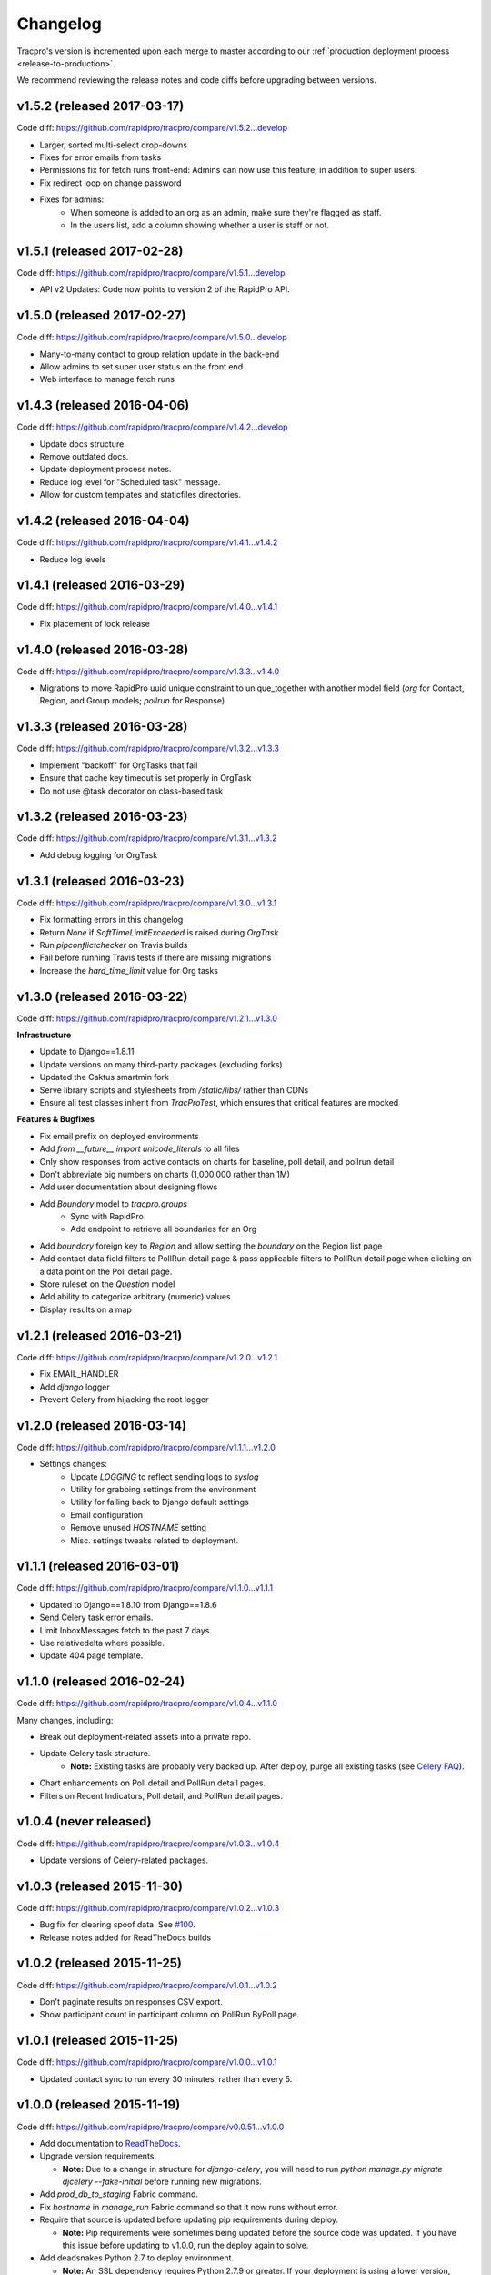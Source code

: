 Changelog
=========

Tracpro's version is incremented upon each merge to master according to our
:ref:`production deployment process <release-to-production>`.

We recommend reviewing the release notes and code diffs before upgrading
between versions.

v1.5.2 (released 2017-03-17)
----------------------------

Code diff: https://github.com/rapidpro/tracpro/compare/v1.5.2...develop

* Larger, sorted multi-select drop-downs
* Fixes for error emails from tasks
* Permissions fix for fetch runs front-end: Admins can now use this feature, in addition to super users.
* Fix redirect loop on change password
* Fixes for admins:
    - When someone is added to an org as an admin, make sure they're flagged as staff.
    - In the users list, add a column showing whether a user is staff or not.

v1.5.1 (released 2017-02-28)
----------------------------

Code diff: https://github.com/rapidpro/tracpro/compare/v1.5.1...develop

* API v2 Updates: Code now points to version 2 of the RapidPro API.


v1.5.0 (released 2017-02-27)
----------------------------

Code diff: https://github.com/rapidpro/tracpro/compare/v1.5.0...develop

* Many-to-many contact to group relation update in the back-end
* Allow admins to set super user status on the front end
* Web interface to manage fetch runs

v1.4.3 (released 2016-04-06)
----------------------------

Code diff: https://github.com/rapidpro/tracpro/compare/v1.4.2...develop

* Update docs structure.
* Remove outdated docs.
* Update deployment process notes.
* Reduce log level for "Scheduled task" message.
* Allow for custom templates and staticfiles directories.

v1.4.2 (released 2016-04-04)
----------------------------

Code diff: https://github.com/rapidpro/tracpro/compare/v1.4.1...v1.4.2

* Reduce log levels

v1.4.1 (released 2016-03-29)
----------------------------

Code diff: https://github.com/rapidpro/tracpro/compare/v1.4.0...v1.4.1

* Fix placement of lock release

v1.4.0 (released 2016-03-28)
----------------------------

Code diff: https://github.com/rapidpro/tracpro/compare/v1.3.3...v1.4.0

* Migrations to move RapidPro uuid unique constraint to unique_together with
  another model field (`org` for Contact, Region, and Group models; `pollrun`
  for Response)

v1.3.3 (released 2016-03-28)
----------------------------

Code diff: https://github.com/rapidpro/tracpro/compare/v1.3.2...v1.3.3

* Implement "backoff" for OrgTasks that fail
* Ensure that cache key timeout is set properly in OrgTask
* Do not use @task decorator on class-based task

v1.3.2 (released 2016-03-23)
----------------------------

Code diff: https://github.com/rapidpro/tracpro/compare/v1.3.1...v1.3.2

* Add debug logging for OrgTask

v1.3.1 (released 2016-03-23)
----------------------------

Code diff: https://github.com/rapidpro/tracpro/compare/v1.3.0...v1.3.1

* Fix formatting errors in this changelog
* Return `None` if `SoftTimeLimitExceeded` is raised during `OrgTask`
* Run `pipconflictchecker` on Travis builds
* Fail before running Travis tests if there are missing migrations
* Increase the `hard_time_limit` value for Org tasks

v1.3.0 (released 2016-03-22)
----------------------------

Code diff: https://github.com/rapidpro/tracpro/compare/v1.2.1...v1.3.0

**Infrastructure**

* Update to Django==1.8.11
* Update versions on many third-party packages (excluding forks)
* Updated the Caktus smartmin fork
* Serve library scripts and stylesheets from `/static/libs/` rather than CDNs
* Ensure all test classes inherit from `TracProTest`, which ensures that critical features are mocked

**Features & Bugfixes**

* Fix email prefix on deployed environments
* Add `from __future__ import unicode_literals` to all files
* Only show responses from active contacts on charts for baseline, poll detail, and pollrun detail
* Don't abbreviate big numbers on charts (1,000,000 rather than 1M)
* Add user documentation about designing flows
* Add `Boundary` model to `tracpro.groups`
    * Sync with RapidPro
    * Add endpoint to retrieve all boundaries for an Org
* Add `boundary` foreign key to `Region` and allow setting the `boundary` on the Region list page
* Add contact data field filters to PollRun detail page & pass applicable filters to PollRun detail page when clicking on a data point on the Poll detail page.
* Store ruleset on the `Question` model
* Add ability to categorize arbitrary (numeric) values
* Display results on a map

v1.2.1 (released 2016-03-21)
----------------------------

Code diff: https://github.com/rapidpro/tracpro/compare/v1.2.0...v1.2.1

* Fix EMAIL_HANDLER
* Add `django` logger
* Prevent Celery from hijacking the root logger

v1.2.0 (released 2016-03-14)
----------------------------

Code diff: https://github.com/rapidpro/tracpro/compare/v1.1.1...v1.2.0

* Settings changes:
    - Update `LOGGING` to reflect sending logs to `syslog`
    - Utility for grabbing settings from the environment
    - Utility for falling back to Django default settings
    - Email configuration
    - Remove unused `HOSTNAME` setting
    - Misc. settings tweaks related to deployment.

v1.1.1 (released 2016-03-01)
----------------------------

Code diff: https://github.com/rapidpro/tracpro/compare/v1.1.0...v1.1.1

* Updated to Django==1.8.10 from Django==1.8.6
* Send Celery task error emails.
* Limit InboxMessages fetch to the past 7 days.
* Use relativedelta where possible.
* Update 404 page template.


v1.1.0 (released 2016-02-24)
----------------------------

Code diff: https://github.com/rapidpro/tracpro/compare/v1.0.4...v1.1.0

Many changes, including:

* Break out deployment-related assets into a private repo.
* Update Celery task structure.
    - **Note:** Existing tasks are probably very backed up. After deploy,
      purge all existing tasks (see
      `Celery FAQ <http://docs.celeryproject.org/en/latest/faq.html#how-do-i-purge-all-waiting-tasks>`_).
* Chart enhancements on Poll detail and PollRun detail pages.
* Filters on Recent Indicators, Poll detail, and PollRun detail pages.


v1.0.4 (never released)
-----------------------

Code diff: https://github.com/rapidpro/tracpro/compare/v1.0.3...v1.0.4

* Update versions of Celery-related packages.


v1.0.3 (released 2015-11-30)
----------------------------

Code diff: https://github.com/rapidpro/tracpro/compare/v1.0.2...v1.0.3

* Bug fix for clearing spoof data. See `#100 <https://github.com/rapidpro/tracpro/pull/100>`_.
* Release notes added for ReadTheDocs builds


v1.0.2 (released 2015-11-25)
----------------------------

Code diff: https://github.com/rapidpro/tracpro/compare/v1.0.1...v1.0.2

* Don't paginate results on responses CSV export.
* Show participant count in participant column on PollRun ByPoll page.

v1.0.1 (released 2015-11-25)
-----------------------------

Code diff: https://github.com/rapidpro/tracpro/compare/v1.0.0...v1.0.1

* Updated contact sync to run every 30 minutes, rather than every 5.

v1.0.0 (released 2015-11-19)
----------------------------

Code diff: https://github.com/rapidpro/tracpro/compare/v0.0.51...v1.0.0

* Add documentation to `ReadTheDocs <https://tracpro.readthedocs.org>`_.
* Upgrade version requirements.

  - **Note:** Due to a change in structure for `django-celery`, you will
    need to run `python manage.py migrate djcelery --fake-initial` before
    running new migrations.
* Add `prod_db_to_staging` Fabric command.
* Fix `hostname` in `manage_run` Fabric command so that it now runs without
  error.
* Require that source is updated before updating pip requirements during
  deploy.

  - **Note:** Pip requirements were sometimes being updated before the
    source code was updated. If you have this issue before updating to
    v1.0.0, run the deploy again to solve.
* Add deadsnakes Python 2.7 to deploy environment.

  - **Note:** An SSL dependency requires Python 2.7.9 or greater. If your
    deployment is using a lower version, destroy the virtual environment
    before your next deploy so that it is rebuilt.
* Add org config option to show/hide spoof data. See
  `#92 <https://github.com/rapidpro/tracpro/pull/92>`_.

  - **Note:** A migration sets the default to False for all orgs except
    "Caktus".
* Fix unicode bug when setting a Contact DataField value. See
  `#88 <https://github.com/rapidpro/tracpro/pull/88>`_.
* Use ``django.utils.dateparser`` rather than ``dateutil`` when parsing
  datetimes for DataFields. See `#88 <https://github.com/rapidpro/tracpro/pull/88>`_.
* Fix org languages bugs. See `#91 <https://github.com/rapidpro/tracpro/pull/91>`_.


.. _semantic versioning: http://semver.org/
